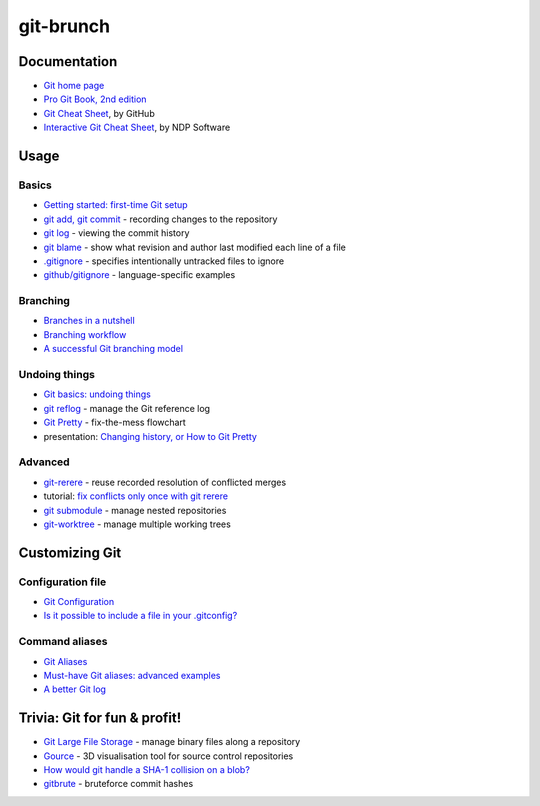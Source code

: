 git-brunch
==========

Documentation
-------------

* `Git home page <http://git-scm.com/>`_
* `Pro Git Book, 2nd edition <http://git-scm.com/book/en/v2>`_
* `Git Cheat Sheet <https://training.github.com/kit/downloads/github-git-cheat-sheet.pdf>`_, by GitHub
* `Interactive Git Cheat Sheet <http://ndpsoftware.com/git-cheatsheet.html>`_, by NDP Software

Usage
-----

Basics
^^^^^^

* `Getting started: first-time Git setup <http://git-scm.com/book/en/v2/Getting-Started-First-Time-Git-Setup>`_
* `git add, git commit <http://git-scm.com/book/en/v2/Git-Basics-Recording-Changes-to-the-Repository>`_ - recording changes to the repository
* `git log <http://git-scm.com/book/en/v2/Git-Basics-Viewing-the-Commit-History>`_ - viewing the commit history
* `git blame <http://git-scm.com/docs/git-blame>`_ - show what revision and author last modified each line of a file
* `.gitignore <http://git-scm.com/docs/gitignore>`_ - specifies intentionally untracked files to ignore
* `github/gitignore <https://github.com/github/gitignore>`_ - language-specific examples

Branching
^^^^^^^^^
* `Branches in a nutshell <http://git-scm.com/book/en/v2/Git-Branching-Branches-in-a-Nutshell>`_
* `Branching workflow <http://git-scm.com/book/en/v2/Git-Branching-Branching-Workflows>`_
* `A successful Git branching model <http://nvie.com/posts/a-successful-git-branching-model/>`_

Undoing things
^^^^^^^^^^^^^^

* `Git basics: undoing things <http://git-scm.com/book/en/v2/Git-Basics-Undoing-Things>`_
* `git reflog <http://www.git-scm.com/docs/git-reflog>`_ - manage the Git reference log
* `Git Pretty <http://justinhileman.info/article/git-pretty/git-pretty.png>`_ - fix-the-mess flowchart
* presentation: `Changing history, or How to Git Pretty <https://presentate.com/bobthecow/talks/changing-history>`_

Advanced
^^^^^^^^

* `git-rerere <http://git-scm.com/docs/git-rerere>`_ - reuse recorded resolution of conflicted merges
* tutorial: `fix conflicts only once with git rerere <https://medium.com/@porteneuve/fix-conflicts-only-once-with-git-rerere-7d116b2cec67#.t6opgqcb1>`_
* `git submodule <http://www.git-scm.com/book/en/v2/Git-Tools-Submodules>`_ - manage nested repositories
* `git-worktree <https://git-scm.com/docs/git-worktree>`_ - manage multiple working trees

Customizing Git
---------------

Configuration file
^^^^^^^^^^^^^^^^^^

* `Git Configuration <http://git-scm.com/book/en/v2/Customizing-Git-Git-Configuration>`_
* `Is it possible to include a file in your .gitconfig? <http://stackoverflow.com/q/1557183>`_

Command aliases
^^^^^^^^^^^^^^^

* `Git Aliases <http://git-scm.com/book/ch2-7.html>`_
* `Must-have Git aliases: advanced examples <http://durdn.com/blog/2012/11/22/must-have-git-aliases-advanced-examples/>`_
* `A better Git log <https://coderwall.com/p/euwpig/a-better-git-log>`_

Trivia: Git for fun & profit!
-----------------------------

* `Git Large File Storage <https://git-lfs.github.com/>`_ - manage binary files along a repository
* `Gource <http://gource.io/>`_ - 3D visualisation tool for source control repositories
* `How would git handle a SHA-1 collision on a blob? <http://stackoverflow.com/q/9392365>`_
* `gitbrute <https://github.com/bradfitz/gitbrute>`_ - bruteforce commit hashes

.. image:: http://www.wtfpl.net/wp-content/uploads/2012/12/wtfpl-badge-4.png
   :target: http://www.wtfpl.net/
   :alt: WTFPL - What The Fuck Public License
